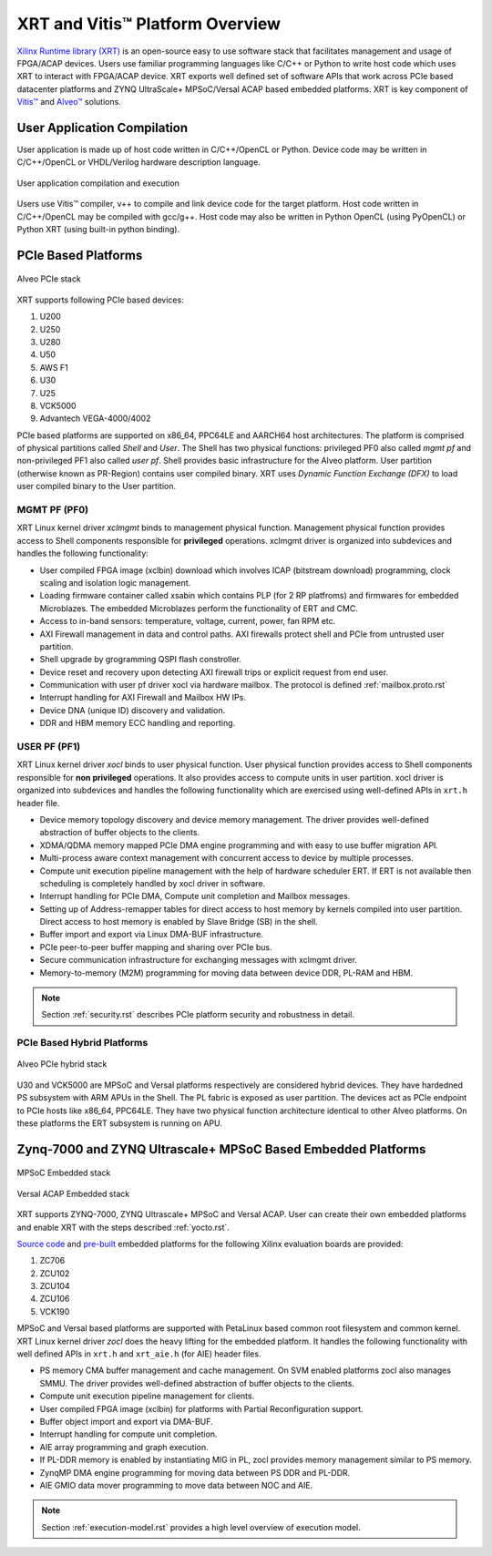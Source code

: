 .. _platforms.rst:

..
   comment:: SPDX-License-Identifier: Apache-2.0
   comment:: Copyright (C) 2019-2021 Xilinx, Inc. All rights reserved.

=================================
 XRT and Vitis™ Platform Overview
=================================

`Xilinx Runtime library (XRT) <https://www.xilinx.com/products/design-tools/vitis/xrt.html>`_ is an open-source easy to use software stack that facilitates management and usage of FPGA/ACAP devices. Users use familiar programming languages like C/C++ or Python to write host code which uses XRT to interact with FPGA/ACAP device. XRT exports well defined set of software APIs that work across PCIe based datacenter platforms and ZYNQ UltraScale+ MPSoC/Versal ACAP based embedded platforms. XRT is key component of `Vitis™ <https://www.xilinx.com/products/design-tools/vitis/vitis-platform.html>`_ and `Alveo™ <https://www.xilinx.com/products/boards-and-kits/alveo.html>`_ solutions.

User Application Compilation
============================

User application is made up of host code written in C/C++/OpenCL or Python. Device code may be written in C/C++/OpenCL or VHDL/Verilog hardware description language.

.. figure:: Alveo-Compilation-Flow.svg
    :figclass: align-center

    User application compilation and execution

Users use Vitis™ compiler, v++ to compile and link device code for the target platform. Host code written in C/C++/OpenCL may be compiled with gcc/g++. Host code may also be written in Python OpenCL (using PyOpenCL) or Python XRT (using built-in python binding).

PCIe Based Platforms
====================

.. figure:: XRT-Architecture-PCIe.svg
    :figclass: align-center

    Alveo PCIe stack

XRT supports following PCIe based devices:

1. U200
2. U250
3. U280
4. U50
5. AWS F1
6. U30
7. U25
8. VCK5000
9. Advantech VEGA-4000/4002

PCIe based platforms are supported on x86_64, PPC64LE and AARCH64 host architectures. The
platform is comprised of physical partitions called *Shell* and *User*. The Shell has two physical
functions: privileged PF0 also called *mgmt pf* and non-privileged PF1 also called *user pf*. Shell
provides basic infrastructure for the Alveo platform. User partition (otherwise known as PR-Region)
contains user compiled binary. XRT uses *Dynamic Function Exchange (DFX)* to load user compiled
binary to the User partition.

MGMT PF (PF0)
-------------

XRT Linux kernel driver *xclmgmt* binds to management physical function. Management physical function
provides access to Shell components responsible for **privileged** operations. xclmgmt driver is organized
into subdevices and handles the following functionality:

* User compiled FPGA image (xclbin) download which involves ICAP (bitstream download) programming, clock
  scaling and isolation logic management.
* Loading firmware container called xsabin which contains PLP (for 2 RP platfroms) and firmwares for
  embedded Microblazes. The embedded Microblazes perform the functionality of ERT and CMC.
* Access to in-band sensors: temperature, voltage, current, power, fan RPM etc.
* AXI Firewall management in data and control paths. AXI firewalls protect shell and PCIe from untrusted user partition.
* Shell upgrade by grogramming QSPI flash constroller.
* Device reset and recovery upon detecting AXI firewall trips or explicit request from end user.
* Communication with user pf driver xocl via hardware mailbox. The protocol is defined :ref:`mailbox.proto.rst`
* Interrupt handling for AXI Firewall and Mailbox HW IPs.
* Device DNA (unique ID) discovery and validation.
* DDR and HBM memory ECC handling and reporting.

USER PF (PF1)
-------------

XRT Linux kernel driver *xocl* binds to user physical function. User physical function provides access
to Shell components responsible for **non privileged** operations. It also provides access to compute units
in user partition. xocl driver is organized into subdevices and handles the following functionality which
are exercised using well-defined APIs in ``xrt.h`` header file.

* Device memory topology discovery and device memory management. The driver provides well-defined abstraction
  of buffer objects to the clients.
* XDMA/QDMA memory mapped PCIe DMA engine programming and with easy to use buffer migration API.
* Multi-process aware context management with concurrent access to device by multiple processes.
* Compute unit execution pipeline management with the help of hardware scheduler ERT. If ERT is not available
  then scheduling is completely handled by xocl driver in software.
* Interrupt handling for PCIe DMA, Compute unit completion and Mailbox messages.
* Setting up of Address-remapper tables for direct access to host memory by kernels compiled into user partition. Direct
  access to host memory is enabled by Slave Bridge (SB) in the shell.
* Buffer import and export via Linux DMA-BUF infrastructure.
* PCIe peer-to-peer buffer mapping and sharing over PCIe bus.
* Secure communication infrastructure for exchanging messages with xclmgmt driver.
* Memory-to-memory (M2M) programming for moving data between device DDR, PL-RAM and HBM.


.. note::
   Section :ref:`security.rst` describes PCIe platform security and robustness in detail.


PCIe Based Hybrid Platforms
---------------------------

.. figure:: XRT-Architecture-Hybrid.svg
    :figclass: align-center

    Alveo PCIe hybrid stack

U30 and VCK5000 are MPSoC and Versal platforms respectively are considered hybrid devices. They have hardedned PS
subsystem with ARM APUs in the Shell. The PL fabric is exposed as user partition. The devices act as PCIe endpoint
to PCIe hosts like x86_64, PPC64LE. They have two physical function architecture identical to other Alveo platforms.
On these platforms the ERT subsystem is running on APU.


Zynq-7000 and ZYNQ Ultrascale+ MPSoC Based Embedded Platforms
=============================================================

.. figure:: XRT-Architecture-Edge.svg
    :figclass: align-center

    MPSoC Embedded stack

.. figure:: XRT-Architecture-Versal-Edge.svg
    :figclass: align-center

    Versal ACAP Embedded stack

XRT supports ZYNQ-7000, ZYNQ Ultrascale+ MPSoC and Versal ACAP. User can create their own embedded platforms
and enable XRT with the steps described :ref:`yocto.rst`.

`Source code <https://github.com/Xilinx/Vitis_Embedded_Platform_Source>`_ and
`pre-built <https://www.xilinx.com/support/download/index.html/content/xilinx/en/downloadNav/embedded-platforms.html>`_
embedded platforms for the following Xilinx evaluation boards are provided:

1. ZC706
2. ZCU102
3. ZCU104
4. ZCU106
5. VCK190

MPSoC and Versal based platforms are supported with PetaLinux based common root filesystem and common
kernel. XRT Linux kernel driver *zocl* does the heavy lifting for the embedded platform. It handles the
following functionality with well defined APIs in ``xrt.h`` and ``xrt_aie.h`` (for AIE) header files.

* PS memory CMA buffer management and cache management. On SVM enabled platforms zocl also manages SMMU. The driver provides
  well-defined abstraction of buffer objects to the clients.
* Compute unit execution pipeline management for clients.
* User compiled FPGA image (xclbin) for platforms with Partial Reconfiguration support.
* Buffer object import and export via DMA-BUF.
* Interrupt handling for compute unit completion.
* AIE array programming and graph execution.
* If PL-DDR memory is enabled by instantiating MIG in PL, zocl provides memory management similar to PS memory.
* ZynqMP DMA engine programming for moving data between PS DDR and PL-DDR.
* AIE GMIO data mover programming to move data between NOC and AIE.

.. note::
   Section :ref:`execution-model.rst` provides a high level overview of execution model.
